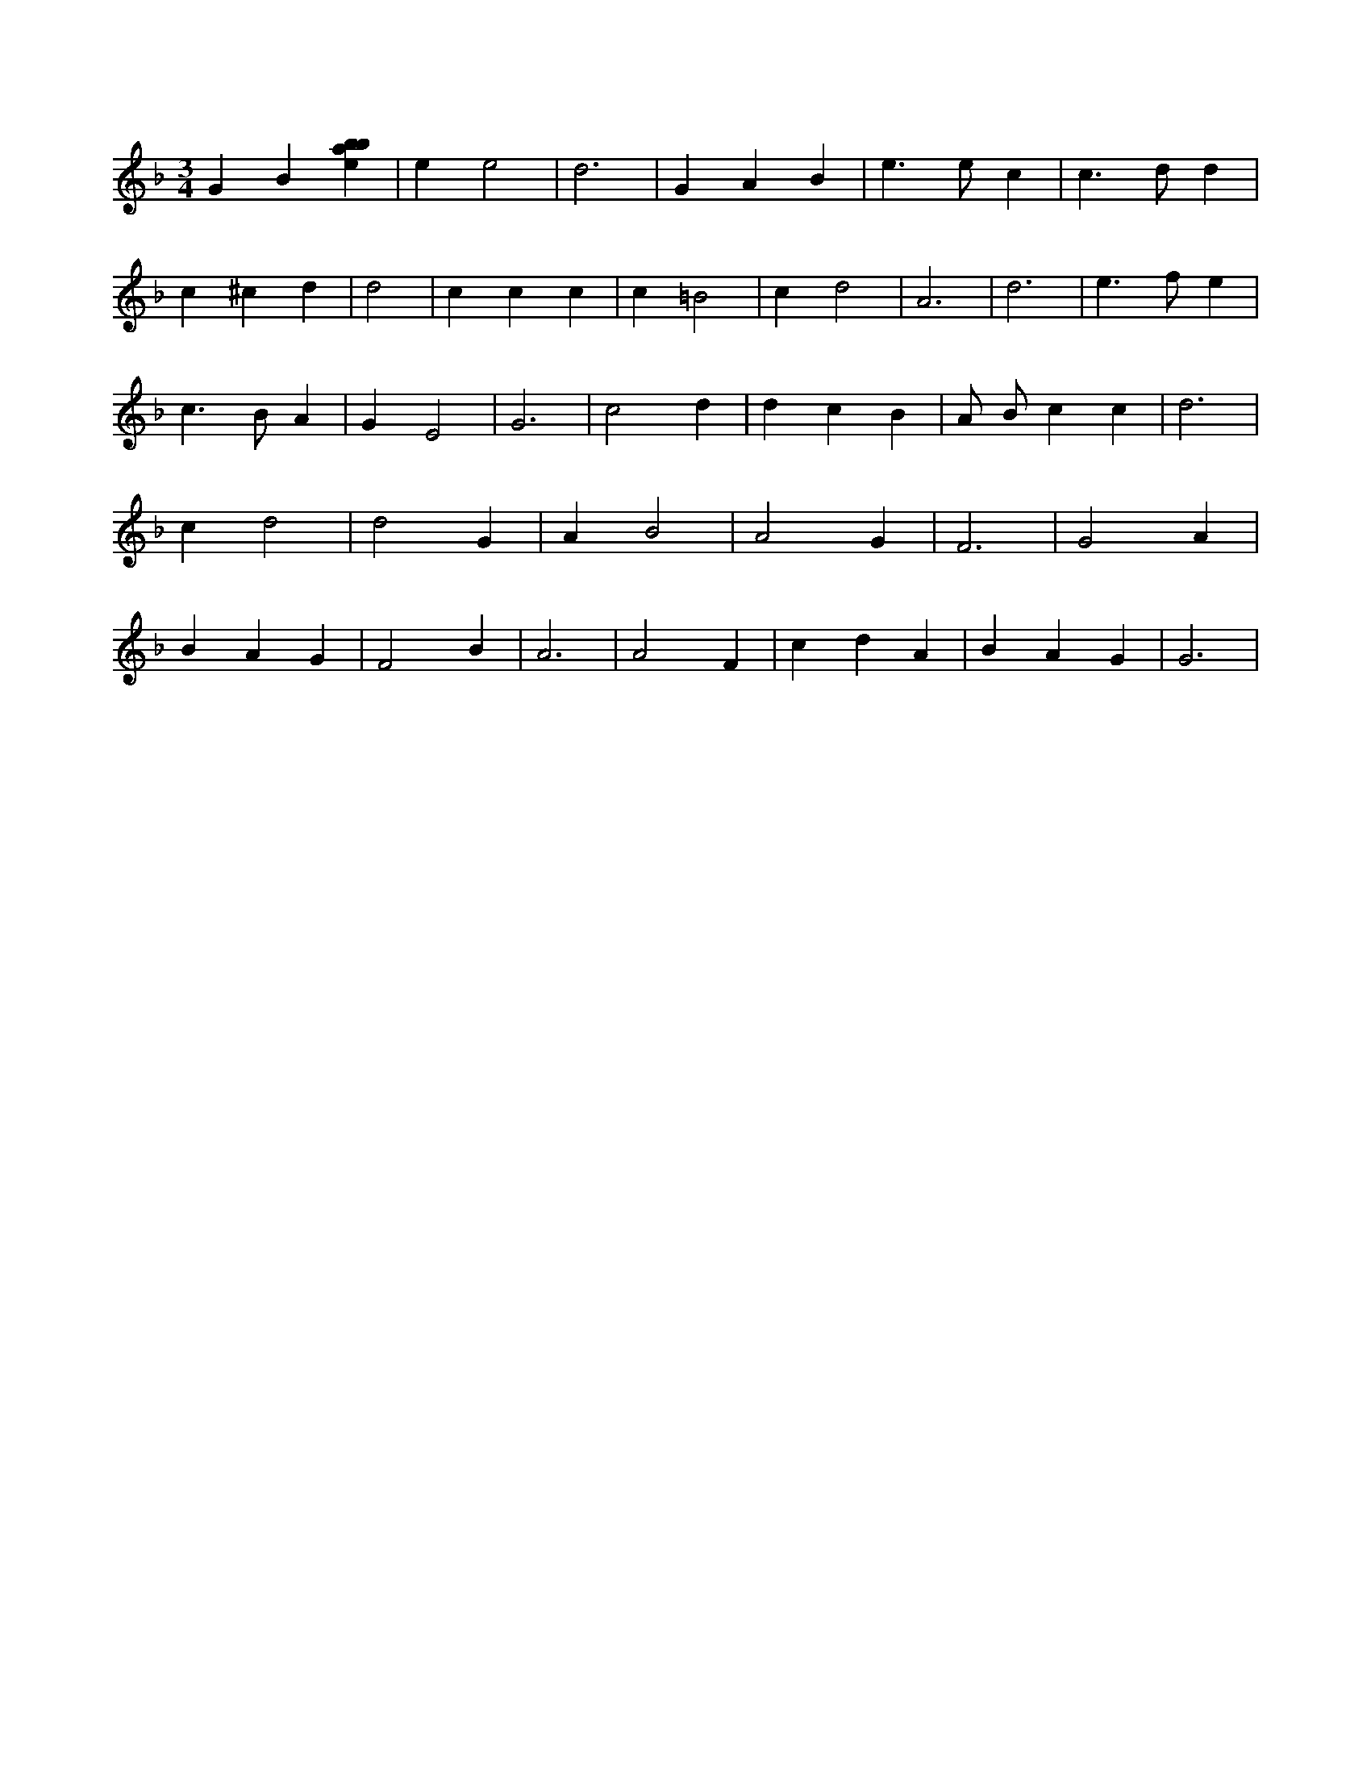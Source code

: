 X:667
L:1/4
M:3/4
K:Fclef
G B [ebab] | e e2 | d3 | G A B | e > e c | c > d d | c ^c d | d2 | c c c | c =B2 | c d2 | A3 | d3 | e > f e | c > B A | G E2 | G3 | c2 d | d c B | A/2 B/2 c c | d3 | c d2 | d2 G | A B2 | A2 G | F3 | G2 A | B A G | F2 B | A3 | A2 F | c d A | B A G | G3 |
